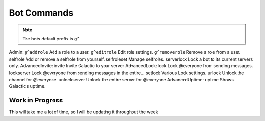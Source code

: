 =========
Bot Commands
=========
.. note:: The bots default prefix is ``g^``

Admin:
``g^addrole`` Add a role to a user.
``g^editrole`` Edit role settings.
``g^removerole`` Remove a role from a user.
selfrole Add or remove a selfrole from yourself.
selfroleset Manage selfroles.
serverlock Lock a bot to its current servers only.
AdvancedInvite:
invite Invite Galactic to your server
AdvancedLock:
lock Lock @​everyone from sending messages.
lockserver Lock @​everyone from sending messages in the entire...
setlock Various Lock settings.
unlock Unlock the channel for @​everyone.
unlockserver Unlock the entire server for @​everyone
AdvancedUptime:
uptime Shows Galactic's uptime.

------------
Work in Progress
------------
This will take me a lot of time, so I will be updating it throughout the week
